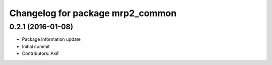 ^^^^^^^^^^^^^^^^^^^^^^^^^^^^^^^^^
Changelog for package mrp2_common
^^^^^^^^^^^^^^^^^^^^^^^^^^^^^^^^^

0.2.1 (2016-01-08)
------------------
* Package information update
* Initial commit
* Contributors: Akif
